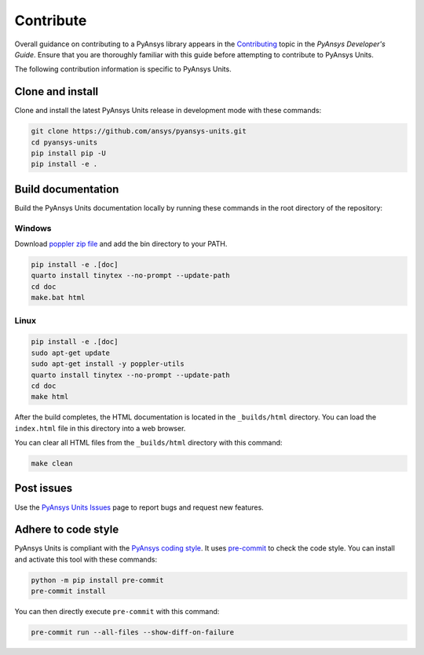 .. _ref_contributing:

==========
Contribute
==========
Overall guidance on contributing to a PyAnsys library appears in the
`Contributing <https://dev.docs.pyansys.com/how-to/contributing.html>`_ topic in
the *PyAnsys Developer's Guide*. Ensure that you are thoroughly familiar with
this guide before attempting to contribute to PyAnsys Units.

The following contribution information is specific to PyAnsys Units.

Clone and install
-----------------
Clone and install the latest PyAnsys Units release in development mode with
these commands:

.. code:: console

    git clone https://github.com/ansys/pyansys-units.git
    cd pyansys-units
    pip install pip -U
    pip install -e .

Build documentation
-------------------
Build the PyAnsys Units documentation locally by running these commands in the
root directory of the repository:

Windows
~~~~~~~

Download `poppler zip file <https://github.com/oschwartz10612/poppler-windows/releases/tag/v24.08.0-0>`_ and add the bin directory to your PATH.

.. code:: console

    pip install -e .[doc]
    quarto install tinytex --no-prompt --update-path
    cd doc
    make.bat html

Linux
~~~~~

.. code:: console

    pip install -e .[doc]
    sudo apt-get update
    sudo apt-get install -y poppler-utils
    quarto install tinytex --no-prompt --update-path
    cd doc
    make html

After the build completes, the HTML documentation is located in the
``_builds/html`` directory. You can load the ``index.html`` file in this
directory into a web browser.

You can clear all HTML files from the ``_builds/html`` directory with
this command:

.. code:: console

    make clean

Post issues
-----------
Use the `PyAnsys Units Issues <https://github.com/ansys/pyansys-units/issues>`_ page to
report bugs and request new features.


Adhere to code style
--------------------
PyAnsys Units is compliant with the `PyAnsys coding style
<https://dev.docs.pyansys.com/coding-style/index.html>`_. It uses
`pre-commit <https://pre-commit.com/>`_ to check the code style. You can install
and activate this tool with these commands:

.. code:: console

   python -m pip install pre-commit
   pre-commit install

You can then directly execute ``pre-commit`` with this command:

.. code:: console

    pre-commit run --all-files --show-diff-on-failure
